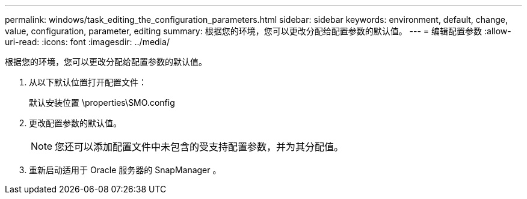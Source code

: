 ---
permalink: windows/task_editing_the_configuration_parameters.html 
sidebar: sidebar 
keywords: environment, default, change, value, configuration, parameter, editing 
summary: 根据您的环境，您可以更改分配给配置参数的默认值。 
---
= 编辑配置参数
:allow-uri-read: 
:icons: font
:imagesdir: ../media/


[role="lead"]
根据您的环境，您可以更改分配给配置参数的默认值。

. 从以下默认位置打开配置文件：
+
默认安装位置 \properties\SMO.config

. 更改配置参数的默认值。
+

NOTE: 您还可以添加配置文件中未包含的受支持配置参数，并为其分配值。

. 重新启动适用于 Oracle 服务器的 SnapManager 。


